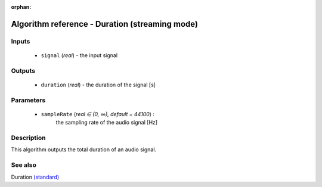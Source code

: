 :orphan:

Algorithm reference - Duration (streaming mode)
===============================================

Inputs
------

 - ``signal`` (*real*) - the input signal

Outputs
-------

 - ``duration`` (*real*) - the duration of the signal [s]

Parameters
----------

 - ``sampleRate`` (*real ∈ (0, ∞), default = 44100*) :
     the sampling rate of the audio signal [Hz]

Description
-----------

This algorithm outputs the total duration of an audio signal.


See also
--------

Duration `(standard) <std_Duration.html>`__